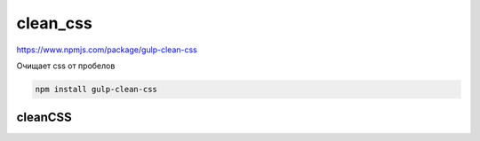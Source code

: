 clean_css
=========

https://www.npmjs.com/package/gulp-clean-css

Очищает css от пробелов

.. code-block:: sh

    npm install gulp-clean-css

cleanCSS
--------

.. js:function:: cleanCSS([options][, callback])

    .. code-block:: js

        const gulp = require('gulp');
        const cleanCSS = require('gulp-clean-css');

        gulp.task('minify-css', () => {
            gulp.src('styles/*.css')
                .pipe(cleanCSS({
                    compatibility: 'ie8',
                    // уровень сжатия
                    level: 2
                }))
                .pipe(gulp.dest('dist'));
        });

    .. code-block:: js

        const gulp = require('gulp');
        const cleanCSS = require('gulp-clean-css');

        gulp.task('minify-css', () => {
            gulp.src('styles/*.css')
                .pipe(cleanCSS({debug: true}, function(details) {
                    console.log(details.name + ': ' + details.stats.originalSize);
                    console.log(details.name + ': ' + details.stats.minifiedSize);
                }))
                .pipe(gulp.dest('dist'));
        });